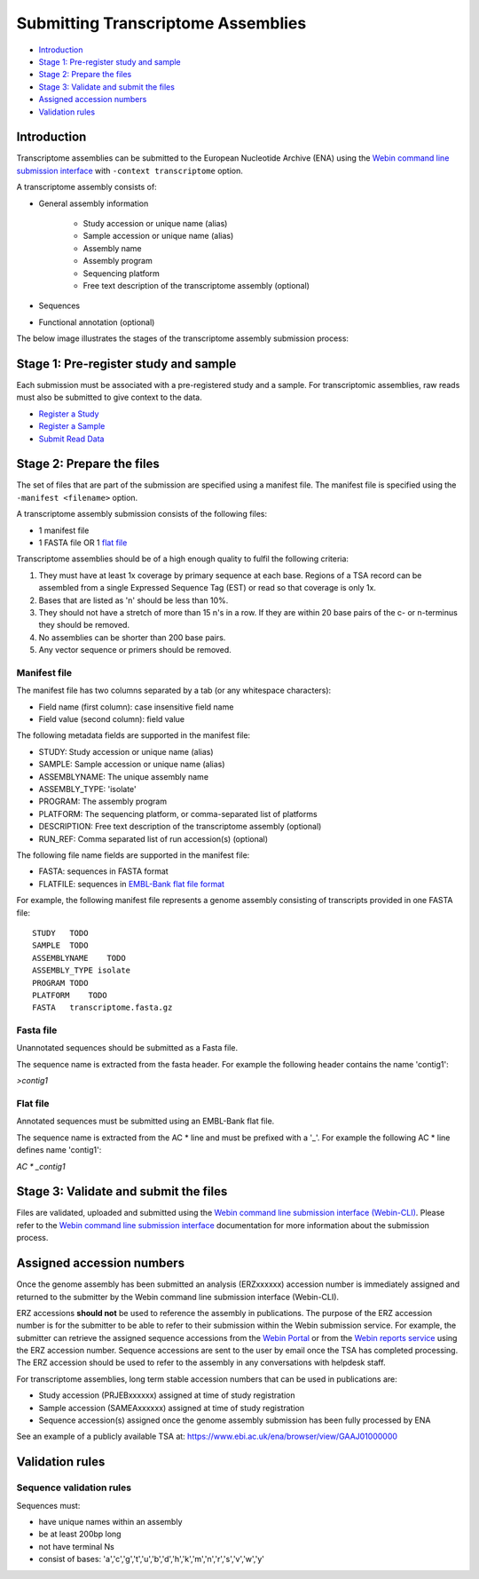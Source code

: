 ===================================
Submitting Transcriptome Assemblies
===================================

- `Introduction`_
- `Stage 1: Pre-register study and sample`_
- `Stage 2: Prepare the files`_
- `Stage 3: Validate and submit the files`_
- `Assigned accession numbers`_
- `Validation rules`_


Introduction
============

Transcriptome assemblies can be submitted to the European Nucleotide Archive (ENA) using the
`Webin command line submission interface <../general-guide/webin-cli.html>`_  with ``-context transcriptome`` option.

A transcriptome assembly consists of:

- General assembly information

   - Study accession or unique name (alias)
   - Sample accession or unique name (alias)
   - Assembly name
   - Assembly program
   - Sequencing platform
   - Free text description of the transcriptome assembly (optional)

- Sequences
- Functional annotation (optional)

The below image illustrates the stages of the transcriptome assembly submission process:

.. image::  ../images/webin-cli_01.png


Stage 1: Pre-register study and sample
======================================

Each submission must be associated with a pre-registered study and a sample.
For transcriptomic assemblies, raw reads must also be submitted to give context to the data.

- `Register a Study <../study.html>`_
- `Register a Sample <../samples.html>`_
- `Submit Read Data <../reads.html>`_


Stage 2: Prepare the files
==========================

The set of files that are part of the submission are specified using a manifest file.
The manifest file is specified using the ``-manifest <filename>`` option.

A transcriptome assembly submission consists of the following files:

- 1 manifest file
- 1 FASTA file OR 1 `flat file <../fileprep/assembly.html#flat-file>`_

Transcriptome assemblies should be of a high enough quality to fulfil the following criteria:

1. They must have at least 1x coverage by primary sequence at each base. Regions of a TSA record can be assembled from a single Expressed Sequence Tag (EST) or read so that coverage is only 1x.

2. Bases that are listed as 'n' should be less than 10%.

3. They should not have a stretch of more than 15 n's in a row. If they are within 20 base pairs of the c- or n-terminus they should be removed.

4. No assemblies can be shorter than 200 base pairs.

5. Any vector sequence or primers should be removed.

Manifest file
-------------

The manifest file has two columns separated by a tab (or any whitespace characters):

- Field name (first column): case insensitive field name
- Field value (second column): field value

The following metadata fields are supported in the manifest file:

- STUDY: Study accession or unique name (alias)
- SAMPLE: Sample accession or unique name (alias)
- ASSEMBLYNAME: The unique assembly name
- ASSEMBLY_TYPE: 'isolate'
- PROGRAM: The assembly program
- PLATFORM: The sequencing platform, or comma-separated list of platforms
- DESCRIPTION: Free text description of the transcriptome assembly (optional)
- RUN_REF: Comma separated list of run accession(s) (optional)

The following file name fields are supported in the manifest file:

- FASTA: sequences in FASTA format
- FLATFILE: sequences in `EMBL-Bank flat file format <../fileprep/flat-file-example.html>`_

For example, the following manifest file represents a genome assembly consisting of transcripts provided in one FASTA file:

::

    STUDY   TODO
    SAMPLE  TODO
    ASSEMBLYNAME    TODO
    ASSEMBLY_TYPE isolate
    PROGRAM TODO
    PLATFORM    TODO
    FASTA   transcriptome.fasta.gz


Fasta file
----------

Unannotated sequences should be submitted as a Fasta file.

The sequence name is extracted from the fasta header. For example the following header contains the name 'contig1':

`>contig1`

Flat file
---------

Annotated sequences must be submitted using an EMBL-Bank flat file.

The sequence name is extracted from the AC * line and must be prefixed with a '_'.
For example the following AC * line defines name 'contig1':

`AC * _contig1`


Stage 3: Validate and submit the files
======================================

Files are validated, uploaded and submitted using the `Webin command line submission interface (Webin-CLI) <../general-guide/webin-cli.html>`_.
Please refer to the `Webin command line submission interface <../general-guide/webin-cli.html>`_ documentation
for more information about the submission process.


Assigned accession numbers
==========================

Once the genome assembly has been submitted an analysis (ERZxxxxxx) accession number is immediately assigned and returned to
the submitter by the Webin command line submission interface (Webin-CLI).

ERZ accessions **should not** be used to reference the assembly in publications.
The purpose of the ERZ accession number is for the submitter to be able to refer to their submission within the Webin
submission service. For example, the submitter can retrieve the assigned sequence accessions from
the `Webin Portal <../general-guide/submissions-portal.html>`_ or from the `Webin reports service
<../general-guide/reports-service.html>`_ using the ERZ accession number.
Sequence accessions are sent to the user by email once the TSA has completed processing.
The ERZ accession should be used to refer to the assembly in any conversations with helpdesk staff.

For transcriptome assemblies, long term stable accession numbers that can be used in publications are:

- Study accession (PRJEBxxxxxx) assigned at time of study registration
- Sample accession (SAMEAxxxxxx) assigned at time of study registration
- Sequence accession(s) assigned once the genome assembly submission has been fully processed by ENA

See an example of a publicly available TSA at:
https://www.ebi.ac.uk/ena/browser/view/GAAJ01000000

Validation rules
================

Sequence validation rules
-------------------------

Sequences must:

- have unique names within an assembly
- be at least  200bp long
- not have terminal Ns
- consist of bases: 'a','c','g','t','u','b','d','h','k','m','n','r','s','v','w','y'
